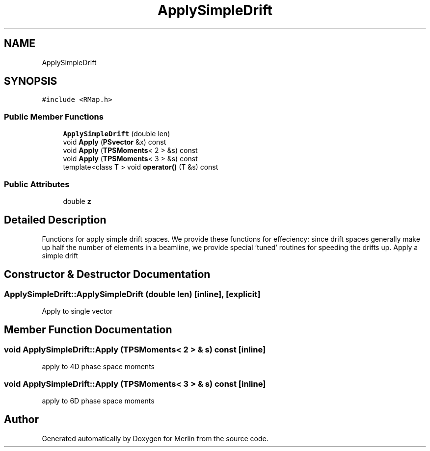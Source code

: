 .TH "ApplySimpleDrift" 3 "Fri Aug 4 2017" "Version 5.02" "Merlin" \" -*- nroff -*-
.ad l
.nh
.SH NAME
ApplySimpleDrift
.SH SYNOPSIS
.br
.PP
.PP
\fC#include <RMap\&.h>\fP
.SS "Public Member Functions"

.in +1c
.ti -1c
.RI "\fBApplySimpleDrift\fP (double len)"
.br
.ti -1c
.RI "void \fBApply\fP (\fBPSvector\fP &x) const"
.br
.ti -1c
.RI "void \fBApply\fP (\fBTPSMoments\fP< 2 > &s) const"
.br
.ti -1c
.RI "void \fBApply\fP (\fBTPSMoments\fP< 3 > &s) const"
.br
.ti -1c
.RI "template<class T > void \fBoperator()\fP (T &s) const"
.br
.in -1c
.SS "Public Attributes"

.in +1c
.ti -1c
.RI "double \fBz\fP"
.br
.in -1c
.SH "Detailed Description"
.PP 
Functions for apply simple drift spaces\&. We provide these functions for effeciency: since drift spaces generally make up half the number of elements in a beamline, we provide special 'tuned' routines for speeding the drifts up\&. Apply a simple drift 
.SH "Constructor & Destructor Documentation"
.PP 
.SS "ApplySimpleDrift::ApplySimpleDrift (double len)\fC [inline]\fP, \fC [explicit]\fP"
Apply to single vector 
.SH "Member Function Documentation"
.PP 
.SS "void ApplySimpleDrift::Apply (\fBTPSMoments\fP< 2 > & s) const\fC [inline]\fP"
apply to 4D phase space moments 
.SS "void ApplySimpleDrift::Apply (\fBTPSMoments\fP< 3 > & s) const\fC [inline]\fP"
apply to 6D phase space moments 

.SH "Author"
.PP 
Generated automatically by Doxygen for Merlin from the source code\&.
